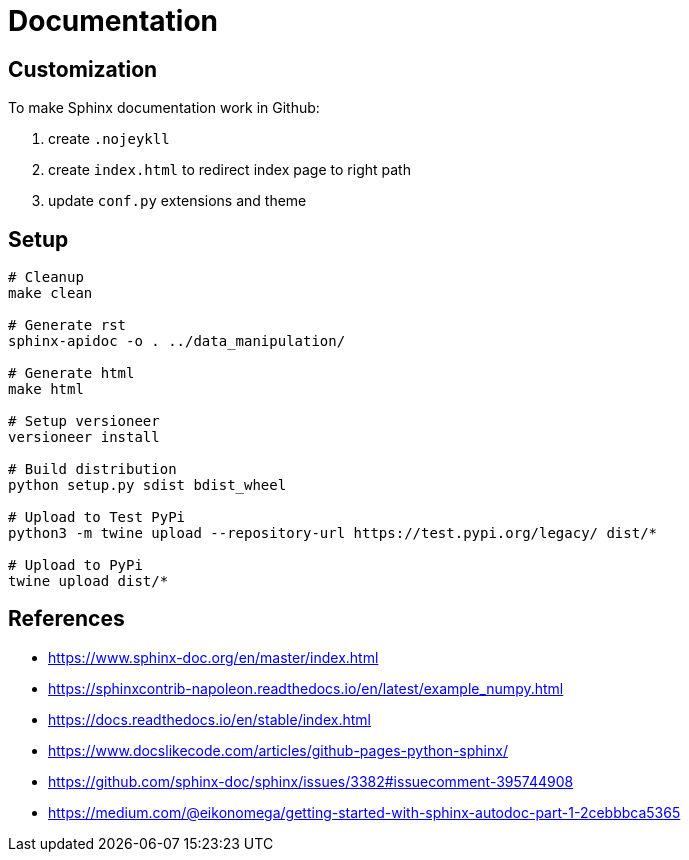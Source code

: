 = Documentation

:encoding: utf-8
:lang: en
:layout: docs
:toc:
:toc-placement!:

toc::[]

== Customization

To make Sphinx documentation work in Github:

. create `.nojeykll`
. create `index.html` to redirect index page to right path
. update `conf.py` extensions and theme

== Setup

[source,bash]
----
# Cleanup
make clean

# Generate rst
sphinx-apidoc -o . ../data_manipulation/

# Generate html
make html

# Setup versioneer
versioneer install

# Build distribution
python setup.py sdist bdist_wheel

# Upload to Test PyPi
python3 -m twine upload --repository-url https://test.pypi.org/legacy/ dist/*

# Upload to PyPi
twine upload dist/*
----

== References
- https://www.sphinx-doc.org/en/master/index.html
- https://sphinxcontrib-napoleon.readthedocs.io/en/latest/example_numpy.html
- https://docs.readthedocs.io/en/stable/index.html
- https://www.docslikecode.com/articles/github-pages-python-sphinx/
- https://github.com/sphinx-doc/sphinx/issues/3382#issuecomment-395744908
- https://medium.com/@eikonomega/getting-started-with-sphinx-autodoc-part-1-2cebbbca5365

